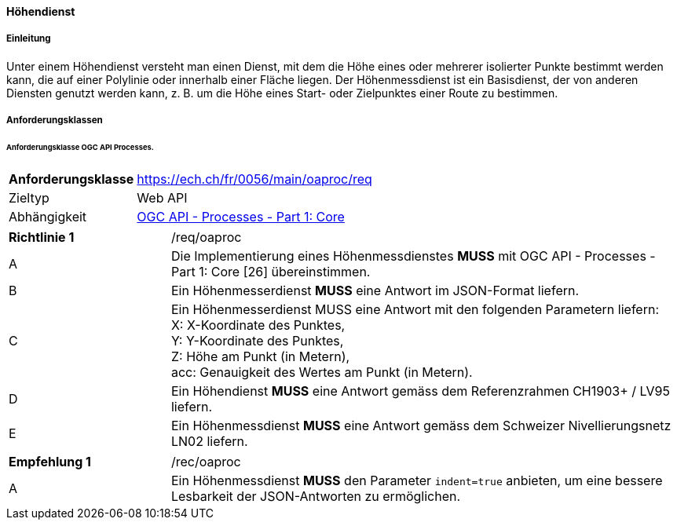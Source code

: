 ==== Höhendienst
===== Einleitung

Unter einem Höhendienst versteht man einen Dienst, mit dem die Höhe eines oder mehrerer isolierter Punkte bestimmt werden kann, die auf einer Polylinie oder innerhalb einer Fläche liegen. Der Höhenmessdienst ist ein Basisdienst, der von anderen Diensten genutzt werden kann, z. B. um die Höhe eines Start- oder Zielpunktes einer Route zu bestimmen.

===== Anforderungsklassen
====== Anforderungsklasse OGC API Processes.

[width="100%",cols="24%,76%",options="noheader",]
|===
|*Anforderungsklasse* |https://ech.ch/fr/0056/main/oaproc/req
|Zieltyp |Web API
| Abhängigkeit |https://docs.ogc.org/is/18-062r2/18-062r2.html[OGC API - Processes - Part 1: Core]
|===

[width="100%",cols="24%,76%",options="noheader"]
|===
|*Richtlinie 1* |/req/oaproc
|A |Die Implementierung eines Höhenmessdienstes *MUSS* mit OGC API - Processes - Part 1: Core [26] übereinstimmen.
|B | Ein Höhenmesserdienst *MUSS* eine Antwort im JSON-Format liefern.
|C | Ein Höhenmesserdienst MUSS eine Antwort mit den folgenden Parametern liefern: +
X: X-Koordinate des Punktes, +
Y: Y-Koordinate des Punktes, +
Z: Höhe am Punkt (in Metern), +
acc: Genauigkeit des Wertes am Punkt (in Metern).
|D |Ein Höhendienst *MUSS* eine Antwort gemäss dem Referenzrahmen CH1903+ / LV95 liefern.
|E |Ein Höhenmessdienst *MUSS* eine Antwort gemäss dem Schweizer Nivellierungsnetz LN02 liefern.
|===

[width="100%",cols="24%,76%",options="noheader",]
|===
|*Empfehlung 1* |/rec/oaproc
|A |Ein Höhenmessdienst *MUSS* den Parameter `indent=true` anbieten, um eine bessere Lesbarkeit der JSON-Antworten zu ermöglichen.
|===